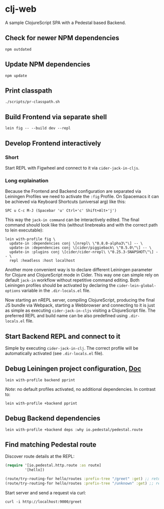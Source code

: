 * clj-web

A sample ClojureScript SPA with a Pedestal based Backend.

** Check for newer NPM dependencies
#+begin_src shell
npm outdated
#+end_src

** Update NPM dependencies
#+begin_src shell
npm update
#+end_src

** Print classpath
#+begin_src shell
./scripts/pr-classpath.sh
#+end_src

** Build Frontend via separate shell
#+begin_src shell
lein fig -- --build dev --repl
#+end_src

** Develop Frontend interactively
*** Short
Start REPL with Figwheel and connect to it via =cider-jack-in-cljs=.

*** Long explaination
Because the Frontend and Backend configuration are separated via Leiningen Profiles
we need to activate the =:fig= Profile.
On Spacemacs it can be achieved via Keyboard Shortcuts (universal arg) like this:
#+begin_example
SPC u C-c M-J (Spacebar 'u' Ctrl+'c' Shift+Alt+'j')
#+end_example

This way the =jack-in command= can be interactively edited. The final command
should look like this (without linebreaks and with the correct path to lein executable):
#+begin_src shell
lein with-profile fig \
  update-in :dependencies conj \[nrepl\ \"0.8.0-alpha3\"\] -- \
  update-in :dependencies conj \[cider/piggieback\ \"0.5.0\"\] -- \
  update-in :plugins conj \[cider/cider-nrepl\ \"0.25.3-SNAPSHOT\"\] -- \
  repl :headless :host localhost
#+end_src

Another more convenient way is to declare different Leiningen parameter for 
Clojure and ClojureScript mode in Cider. This way one can simple rely on default
=jack-in= workflow without repetitive command editing. Both Leiningen profiles
should be activated by declaring the =cider-lein-global-options= variable in
the =.dir-locals.el= file.

Now starting an nREPL server, compiling ClojureScript, producing the final
JS bundle via Webpack, starting a Webbrowser and connecting to it is just
as simple as executing =cider-jack-in-cljs= visiting a ClojureScript file.
The preferred REPL and build name can be also predefined using =.dir-locals.el= file.

** Start Backend REPL and connect to it
Simple by executing =cider-jack-in-clj=. The correct profile
will be automatically activated (see =.dir-locals.el= file).

** Debug Leiningen project configuration, [[https://github.com/technomancy/leiningen/blob/master/doc/PROFILES.md#debugging][Doc]] 
#+begin_src shell
lein with-profile backend pprint
#+end_src
/Note/: no default profiles activated, no additional dependencies. In contrast to:
#+begin_src shell
lein with-profile +backend pprint
#+end_src

** Debug Backend dependencies
#+begin_src shell
lein with-profile +backend deps :why io.pedestal/pedestal.route
#+end_src

** Find matching Pedestal route
Discover route details at the REPL:
#+begin_src clojure
(require '[io.pedestal.http.route :as route]
         '[hello])

(route/try-routing-for hello/routes :prefix-tree "/greet" :get) ;; returns route map
(route/try-routing-for hello/routes :prefix-tree "/unknown" :get) ;; returns nil
#+end_src

Start server and send a request via curl:
#+begin_src shell
curl -i http://localhost:9000/greet
#+end_src

